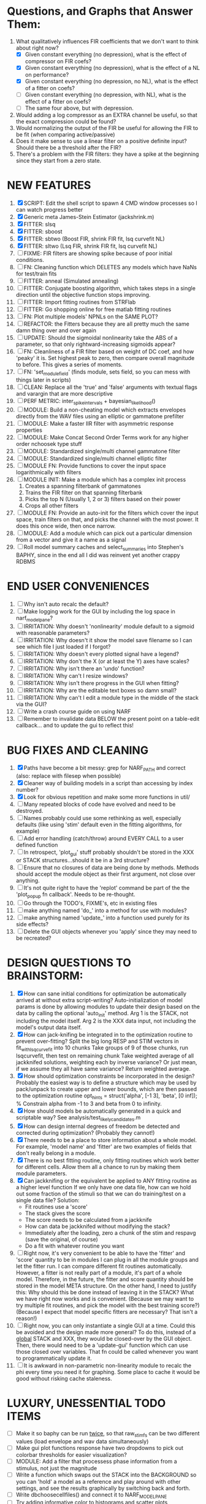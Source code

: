 * Questions, and Graphs that Answer Them:
  1. What qualitatively influences FIR coefficients that we don't want to think about right now?
     - [X] Given constant everything (no depression), what is the effect of compressor on FIR coefs?
     - [X] Given constant everything (no depression), what is the effect of a NL on performance?
     - [X] Given constant everything (no depression, no NL), what is the effect of a fitter on coefs?
     - [ ] Given constant everything (no depression, with NL), what is the effect of a fitter on coefs?
     - [ ] The same four above, but with depression.
  2. Would adding a log compressor as an EXTRA channel be useful, so that the exact compression could be found?
  3. Would normalizing the output of the FIR be useful for allowing the FIR to be fit (when comparing active/passive)
  4. Does it make sense to use a linear filter on a positive definite input? Should there be a threshold after the FIR?
  5. There's a problem with the FIR filters: they have a spike at the beginning since they start from a zero state.
   
* NEW FEATURES
  1. [X] SCRIPT: Edit the shell script to spawn 4 CMD window processes so I can watch progress better
  2. [X] Generic meta James-Stein Estimator (jackshrink.m) 
  3. [X] FITTER: slsq
  4. [X] FITTER: sboost
  5. [X] FITTER: sbtwo (Boost FIR, shrink FIR fit, lsq curvefit NL) 
  6. [X] FITTER: sltwo (Lsq FIR, shrink FIR fit, lsq curvefit NL) 
  7. [ ] FIXME: FIR filters are showing spike because of poor initial conditions. 
  8. [ ] FN: Cleaning function which DELETES any models which have NaNs for test/train fits
  9. [ ] FITTER: anneal    (Simulated annealing)
  10. [ ] FITTER: Conjugate boosting algorithm, which takes steps in a single direction until the objective function stops improving.
  11. [ ] FITTER: Import fitting routines from STRFlab
  12. [ ] FITTER: Go shopping online for free matlab fitting routines
  13. [ ] FN: Plot multiple models' NPNLs on the SAME PLOT?
  14. [ ] REFACTOR: the Fitters because they are all pretty much the same damn thing over and over again
  15. [ ] UPDATE: Should the sigmoidal nonlinearity take the ABS of a parameter, so that only rightward-increasing sigmoids appear?
  16. [ ] FN: Cleanliness of a FIR filter based on weight of DC coef, and how 'peaky' it is. Set highest peak to zero, then compare overall magnitude to before. This gives a series of moments.
  17. [ ] FN: 'set_module_field' (finds module, sets field, so you can mess with things later in scripts)
  18. [ ] CLEAN: Replace all the 'true' and 'false' arguments with textual flags and varargin that are more descriptive
  19. [ ] PERF METRIC: inter_spike_intervals + bayesian_likelihood()
  20. [ ] MODULE: Build a non-cheating model which extracts envelopes directly from the WAV files using an elliptic or gammatone prefilter
  21. [ ] MODULE: Make a faster IIR filter with asymmetric response properties 
  22. [ ] MODULE: Make Concat Second Order Terms work for any higher order nchoosek type stuff
  23. [ ] MODULE: Standardized single/multi channel gammatone filter
  24. [ ] MODULE: Standardized single/multi channel elliptic filter 
  25. [ ] MODULE FN: Provide functions to cover the input space logarithmically with filters
  26. [ ] MODULE INIT: Make a module which has a complex init process
	  1) Creates a spanning filterbank of gammatones
	  2) Trains the FIR filter on that spanning filterbank
	  3) Picks the top N (Usually 1, 2 or 3) filters based on their power
	  4) Crops all other filters
  27. [ ] MODULE FN: Provide an auto-init for the filters which cover the input space, train filters on that, and picks the channel with the most power. It does this once wide, then once narrow.
  28. [ ] MODULE: Add a module which can pick out a particular dimension from a vector and give it a name as a signal
  29. [ ] Roll model summary caches and select_summaries into Stephen's BAPHY, since in the end all I did was reinvent yet another crappy RDBMS

* END USER CONVENIENCES
  1. [ ] Why isn't auto recalc the default?
  2. [ ] Make logging work for the GUI by including the log space in narf_modelpane?
  3. [ ] IRRITATION: Why doesn't 'nonlinearity' module default to a sigmoid with reasonable parameters?
  4. [ ] IRRITATION: Why doesn't it show the model save filename so I can see which file I just loaded if I forgot?
  5. [ ] IRRITATION: Why doesn't every plotted signal have a legend?
  6. [ ] IRRITATION: Why don't the X (or at least the Y) axes have scales?
  7. [ ] IRRITATION: Why isn't there an 'undo' function?
  8. [ ] IRRITATION: Why can't I resize windows?
  9. [ ] IRRITATION: Why isn't there progress in the GUI when fitting?
  10. [ ] IRRITATION: Why are the editable text boxes so damn small?
  11. [ ] IRRITATION: Why can't I edit a module type in the middle of the stack via the GUI?
  12. [ ] Write a crash course guide on using NARF
  13. [ ] Remember to invalidate data BELOW the present point on a table-edit callback... and to update the gui to reflect this!

* BUG FIXES AND CLEANING
  1) [X] Paths have become a bit messy: grep for NARF_PATH and correct (also: replace with filesep when possible)
  2) [X] Cleaner way of building models in a script than accessing by index number?
  3) [X] Look for obvious repetition and make some more functions in util/
  4) [ ] Many repeated blocks of code have evolved and need to be destroyed.
  5) [ ] Names probably could use some rethinking as well, especially defaults (like using 'stim' default even in the fitting algorithms, for example)
  6) [ ] Add error handling (catch/throw) around EVERY CALL to a user defined function
  7) [ ] In retrospect, 'plot_gui' stuff probably shouldn't be stored in the XXX or STACK structures...should it be in a 3rd structure?
  8) [ ] Ensure that no closures of data are being done by methods. Methods should accept the module object as their first argument, not close over anything.
  9) [ ] It's not quite right to have the 'replot' command be part of the the 'plot_popup fn callback'. Needs to be re-thought.
  10) [ ] Go through the TODO's, FIXME's, etc in existing files
  11) [ ] make anything named 'do_' into a method for use with modules?
  12) [ ] make anything named 'update_' into a function used purely for its side effects?
  13) [ ] Delete the GUI objects whenever you 'apply' since they may need to be recreated?

* DESIGN QUESTIONS TO BRAINSTORM:
  1. [X] How can sane initial conditions for optimization be automatically arrived at without extra script-writing?
	 Auto-initialization of model params is done by allowing modules to update their design based on the data by calling the optional 'auto_init' method.
	 Arg 1 is the STACK, not including the model itself. 
	 Arg 2 is the XXX data input, not including the model's output data itself. 
  2. [X] How can jack-knifing be integrated in to the optimization routine to prevent over-fitting?
	 Split the big long RESP and STIM vectors in fit_with_lsqcurvefit into 10 chunks
	 Take groups of 9 of those chunks, run lsqcurvefit, then test on remaining chunk
	 Take weighted average of all jackknifed solutions, weighting each by inverse variance? Or just mean, if we assume they all have same variance?
	 Return weighted average.
  3. [X] How should optimization constraints be incorporated in the design?
	 Probably the easiest way is to define a structure which may be used by pack/unpack to create upper and lower bounds, which are then passed to the optimization routine
	 opt_hints = struct('alpha', [-1 3], 'beta', [0 inf]); % Constrain alpha from -1 to 3 and beta from 0 to infinity. 
  4. [X] How should models be automatically generated in a quick and scriptable way?
	 See analysis/test_likely_candidates.m
  5. [X] How can design internal degrees of freedom be detected and corrected during optimization?
	 (Probably they cannot!)
  6. [X] There needs to be a place to store information about a whole model. 
	 For example, 'model name' and 'fitter' are two examples of fields that don't really belong in a module.
  7. [X] There is no best fitting routine, only fitting routines which work better for different cells. Allow them all a chance to run by making them module parameters.
  8. [X] Can jackknifing or the equivalent be applied to ANY fitting routine as a higher level function
	 If we only have one data file, how can we hold out some fraction of the stimuli so that we can do training/test on a single data file?
	 Solution:
	 - Fit routines use a 'score'
	 - The stack gives the score
	 - The score needs to be calculated from a jackknife
	 - How can data be jackknifed without modifying the stack?
	 - Immediately after the loading, zero a chunk of the stim and respavg (save the original, of course)
	 - Do a fit with whatever routine you want
  9. [ ] Right now, it's very convenient to be able to have the 'fitter' and 'score' quantity to be in modules
	 I can plug in all the module groups and let the fitter run. I can compare different fit routines automatically.
	 However, a fitter is not really part of a module, it's part of a whole model.
	 Therefore, in the future, the fitter and score quantity should be stored in the model META structure.
	 On the other hand, I need to justify this: Why should this be done instead of leaving it in the STACK? What we have right now works and is convenient.
	 (Because we may want to try multiple fit routines, and pick the model with the best training score?)
	 (Because I expect that model specific fitters are necessary? That isn't a reason!)
  10. [ ] Right now, you can only instantiate a single GUI at a time. Could this be avoided and the design made more general?	  
	  To do this, instead of a _global_ STACK and XXX, they would be closed-over by the GUI object.
	  Then, there would need to be a 'update-gui' function which can use those closed over variables.
	  That fn could be called whenever you want to programmatically update it. 	  	  	 
  11. [ ] It is awkward in non-parametric non-linearity module to recalc the phi every time you need it for graphing. Some place to cache it would be good without risking cache staleness.
* LUXURY, UNESSENTIAL TODO ITEMS 
  - [ ] Make it so baphy can be run _twice_, so that raw_stim_fs can be two different values (load envelope and wav data simultaneously)
  - [ ] Make gui plot functions response have two dropdowns to pick out colorbar thresholds for easier visualization?
  - [ ] MODULE: Add a filter that processess phase information from a stimulus, not just the magnitude
  - [ ] Write a function which swaps out the STACK into the BACKGROUND so you can 'hold' a model as a reference and play around with other settings, and see the results graphically by switching back and forth.
  - [ ] Write dbchoosecellfiles() and connect it to NARF_MODELPANE
  - [ ] Try adding informative color to histograms and scatter plots
  - [ ] Try improving contrast of various intensity plots
  - [ ] Put a Button on the performance metric that launches an external figure if more plot space is needed.
  - [ ] Add a GUI button to load_stim_from_baphy to play the stimulus as a sound
  - [ ] FITTER: Crop N% out fitter:
	  1) quickfits FIR
	  2) then quickfits NL, 
	  3) measures distance from NL line, marks the N worst points
	  4) Looks them up by original indexes (before the sort and row averaging)
	  5) Inverts nonlinearity numerically to find input
	  6) Deconvolves FIR to find the spike that was bad
	  7) Deletes that bad spike from the data
	  8) Starts again with a shrinkage fitter that fits both together

